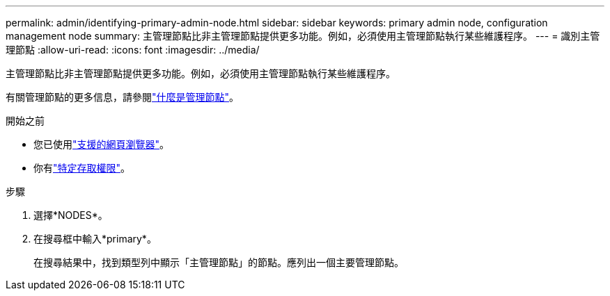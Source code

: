 ---
permalink: admin/identifying-primary-admin-node.html 
sidebar: sidebar 
keywords: primary admin node, configuration management node 
summary: 主管理節點比非主管理節點提供更多功能。例如，必須使用主管理節點執行某些維護程序。 
---
= 識別主管理節點
:allow-uri-read: 
:icons: font
:imagesdir: ../media/


[role="lead"]
主管理節點比非主管理節點提供更多功能。例如，必須使用主管理節點執行某些維護程序。

有關管理節點的更多信息，請參閱link:../primer/what-admin-node-is.html["什麼是管理節點"]。

.開始之前
* 您已使用link:../admin/web-browser-requirements.html["支援的網頁瀏覽器"]。
* 你有link:admin-group-permissions.html["特定存取權限"]。


.步驟
. 選擇*NODES*。
. 在搜尋框中輸入*primary*。
+
在搜尋結果中，找到類型列中顯示「主管理節點」的節點。應列出一個主要管理節點。



